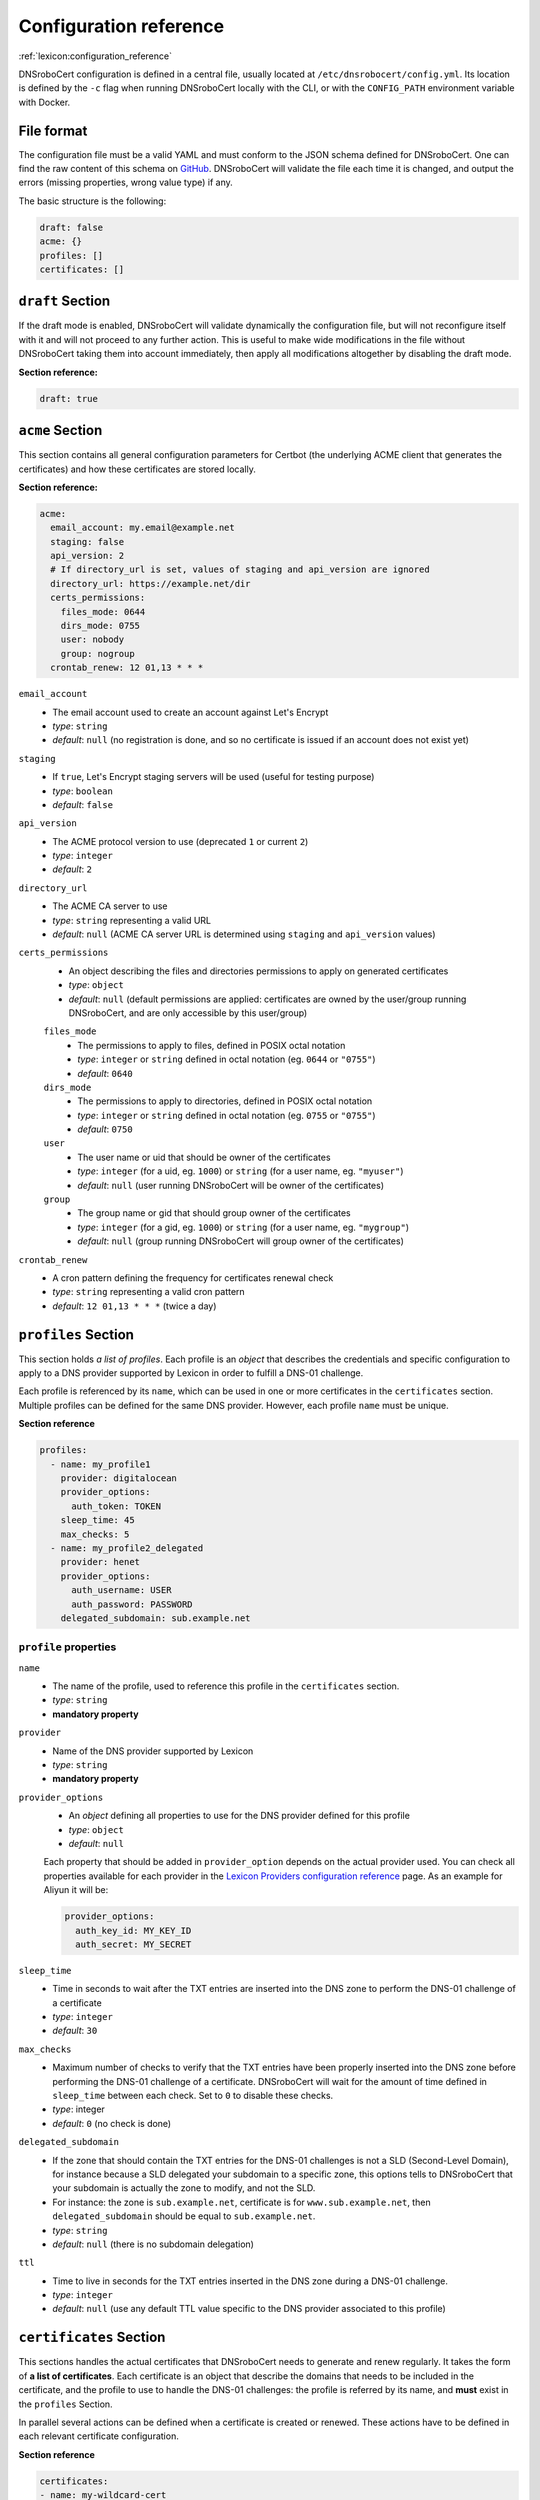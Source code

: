 =======================
Configuration reference
=======================

:ref:`lexicon:configuration_reference`

DNSroboCert configuration is defined in a central file, usually located at ``/etc/dnsrobocert/config.yml``.
Its location is defined by the ``-c`` flag when running DNSroboCert locally with the CLI, or with the
``CONFIG_PATH`` environment variable with Docker.

File format
===========

The configuration file must be a valid YAML and must conform to the JSON schema defined for DNSroboCert.
One can find the raw content of this schema on GitHub_. DNSroboCert will validate the file each time it is changed,
and output the errors (missing properties, wrong value type) if any.

The basic structure is the following:

.. code-block:: yaml

    draft: false
    acme: {}
    profiles: []
    certificates: []

``draft`` Section
=================

If the draft mode is enabled, DNSroboCert will validate dynamically the configuration file, but will not
reconfigure itself with it and will not proceed to any further action. This is useful to make wide modifications
in the file without DNSroboCert taking them into account immediately, then apply all modifications altogether
by disabling the draft mode.

**Section reference:**

.. code-block:: yaml

    draft: true

``acme`` Section
================

This section contains all general configuration parameters for Certbot (the underlying ACME client that
generates the certificates) and how these certificates are stored locally.

**Section reference:**

.. code-block:: yaml

    acme:
      email_account: my.email@example.net
      staging: false
      api_version: 2
      # If directory_url is set, values of staging and api_version are ignored
      directory_url: https://example.net/dir
      certs_permissions:
        files_mode: 0644
        dirs_mode: 0755
        user: nobody
        group: nogroup
      crontab_renew: 12 01,13 * * *

``email_account``
    * The email account used to create an account against Let's Encrypt
    * *type*: ``string``
    * *default*: ``null`` (no registration is done, and so no certificate is issued if an account does not exist yet)

``staging``
    * If ``true``, Let's Encrypt staging servers will be used (useful for testing purpose)
    * *type*: ``boolean``
    * *default*: ``false``

``api_version``
    * The ACME protocol version to use (deprecated ``1`` or current ``2``)
    * *type*: ``integer``
    * *default*: ``2``

``directory_url``
    * The ACME CA server to use
    * *type*: ``string`` representing a valid URL
    * *default*: ``null`` (ACME CA server URL is determined using ``staging`` and ``api_version`` values)

``certs_permissions``
    * An object describing the files and directories permissions to apply on generated certificates
    * *type*: ``object``
    * *default*: ``null`` (default permissions are applied: certificates are owned by the user/group running DNSroboCert,
      and are only accessible by this user/group)

    ``files_mode``
        * The permissions to apply to files, defined in POSIX octal notation
        * *type*: ``integer`` or ``string`` defined in octal notation (eg. ``0644`` or ``"0755"``)
        * *default*: ``0640``

    ``dirs_mode``
        * The permissions to apply to directories, defined in POSIX octal notation
        * *type*: ``integer`` or ``string`` defined in octal notation (eg. ``0755`` or ``"0755"``)
        * *default*: ``0750``

    ``user``
        * The user name or uid that should be owner of the certificates
        * *type*: ``integer`` (for a uid, eg. ``1000``) or ``string`` (for a user name, eg. ``"myuser"``)
        * *default*: ``null`` (user running DNSroboCert will be owner of the certificates)

    ``group``
        * The group name or gid that should group owner of the certificates
        * *type*: ``integer`` (for a gid, eg. ``1000``) or ``string`` (for a user name, eg. ``"mygroup"``)
        * *default*: ``null`` (group running DNSroboCert will group owner of the certificates)

``crontab_renew``
    * A cron pattern defining the frequency for certificates renewal check
    * *type*: ``string`` representing a valid cron pattern
    * *default*: ``12 01,13 * * *`` (twice a day)

``profiles`` Section
====================

This section holds *a list of profiles*. Each profile is an `object` that describes the
credentials and specific configuration to apply to a DNS provider supported by Lexicon in order
to fulfill a DNS-01 challenge.

Each profile is referenced by its ``name``, which can be used in one or more certificates in the
``certificates`` section. Multiple profiles can be defined for the same DNS provider. However, each profile
``name`` must be unique.

**Section reference**

.. code-block:: yaml

    profiles:
      - name: my_profile1
        provider: digitalocean
        provider_options:
          auth_token: TOKEN
        sleep_time: 45
        max_checks: 5
      - name: my_profile2_delegated
        provider: henet
        provider_options:
          auth_username: USER
          auth_password: PASSWORD
        delegated_subdomain: sub.example.net

``profile`` properties
----------------------

``name``
    * The name of the profile, used to reference this profile in the ``certificates`` section.
    * *type*: ``string``
    * **mandatory property**

``provider``
    * Name of the DNS provider supported by Lexicon
    * *type*: ``string``
    * **mandatory property**

``provider_options``
    * An `object` defining all properties to use for the DNS provider defined for this profile
    * *type*: ``object``
    * *default*: ``null``

    Each property that should be added in ``provider_option`` depends on the actual provider used.
    You can check all properties available for each provider in the
    `Lexicon Providers configuration reference`_ page.
    As an example for Aliyun it will be:

    .. code-block:: yaml

        provider_options:
          auth_key_id: MY_KEY_ID
          auth_secret: MY_SECRET

``sleep_time``
    * Time in seconds to wait after the TXT entries are inserted into the DNS zone to perform the DNS-01 challenge
      of a certificate
    * *type*: ``integer``
    * *default*: ``30``

``max_checks``
    * Maximum number of checks to verify that the TXT entries have been properly inserted into the DNS zone before
      performing the DNS-01 challenge of a certificate. DNSroboCert will wait for the amount of time defined in
      ``sleep_time`` between each check. Set to ``0`` to disable these checks.
    * *type*: integer
    * *default*: ``0`` (no check is done)

``delegated_subdomain``
    * If the zone that should contain the TXT entries for the DNS-01 challenges is not a SLD (Second-Level Domain), for
      instance because a SLD delegated your subdomain to a specific zone, this options tells to DNSroboCert that your
      subdomain is actually the zone to modify, and not the SLD.
    * For instance: the zone is ``sub.example.net``, certificate is for ``www.sub.example.net``, then
      ``delegated_subdomain`` should be equal to ``sub.example.net``.
    * *type*: ``string``
    * *default*: ``null`` (there is no subdomain delegation)

``ttl``
    * Time to live in seconds for the TXT entries inserted in the DNS zone during a DNS-01 challenge.
    * *type*: ``integer``
    * *default*: ``null`` (use any default TTL value specific to the DNS provider associated to this profile)

``certificates`` Section
========================

This sections handles the actual certificates that DNSroboCert needs to generate and renew regularly.
It takes the form of **a list of certificates**. Each certificate is an object that describe the domains
that needs to be included in the certificate, and the profile to use to handle the DNS-01 challenges: the
profile is referred by its name, and **must** exist in the ``profiles`` Section.

In parallel several actions can be defined when a certificate is created or renewed. These actions have to
be defined in each relevant certificate configuration.

**Section reference**

.. code-block:: yaml

    certificates:
    - name: my-wildcard-cert
      domains:
      - "*.example.net"
      - example.net
      profile: my_profile1
      pfx:
        export: true
        passphrase: PASSPHRASE
      autorestart:
      - containers:
        - container1
      - swarm_services:
        - service1
      podman_containers:
        - podman1
      autocmd:
      - cmd: /usr/bin/remote_deploy.sh
        containers:
        - container2
    - domains:
      - www.sub.example.net
      profile: my_profile2_delegated
      deploy_hook: python /home/user/local_deploy.py
      force_renew: false
      follow_cnames: false
      reuse_key: false
      key_type: ecdsa

``certificate`` properties
--------------------------

``profile``
    * The profile name to use to validated DNS-01 challenges. This profile must exist in the ``profiles``
      section.
    * *type*: ``string``
    * **mandatory property**

``domains``
    * List of the domains to include in the certificate.
    * *type*: ``list[string]``
    * **mandatory property**

``name``
    * Name of the certificate, used in particular to define where the certificate assets (key, cert, chain...)
      will be stored on the filesystem. For a certificate named ``my-cert``, files will be available in the
      directory whose path is ``[CERTS_PATH]/live/my-cert``. If the name is not specified, the effective
      certificate name will be the first domain listed in the ``domains`` property.
    * *type*: ``string``
    * *default*: ``null`` (in this case name is extracted from the first domain listed in ``domains``, for
      instance ``example.net`` for ``example.net`` or ``*.example.net``)

``pfx``
    * Configure an export of the certificate into the PFX (also known as PKCS#12) format upon creation/renewal.
    * *type*: ``object``
    * *default*: ``null`` (certificate is not exported in PFX format)

    ``export``
        * If `true`, the certificate is exported in PFX format.
        * *type*: ``boolean``
        * *default*: ``false`` (the certificate is not exported in PFX format)

    ``passphrase``
        * If set, the PFX file will be protected with the given passphrase.
        * *type*: ``string``
        * *default*: ``null`` (the PFX file is not protected by a passphrase)

``deploy_hook``
    * A command hook to execute locally when the certificate is created/renewed.
    * *type*: ``string``
    * *default*: ``null`` (no deploy hook is configured)

``force_renew``
    * If ``true``, the certificate will be force renewed when DNSroboCert configuration changes. Useful
      for debugging purposes.
    * *type*: ``boolean``
    * *default*: ``false`` (the certificate is not force renewed)

``follow_cnames``
    * If ``true``, DNSroboCert will follow the chain of CNAME that may be defined for the challenge
      DNS names ``_acme-challenge.DOMAIN`` (where ``DOMAIN`` is the domain to validate and integrate
      in the certificate). This allows to delegate the validation to another DNS zone for security
      purpose. See this link_ for more details.
    * *type*: ``boolean``
    * *default*: ``false`` (CNAME chain is not followed)

``reuse_key``
    * If ``true``, the existing private key will be reused during certificate renewal instead of
      creating a new one each time the certificate is renewed.
    * *type*: ``boolean``
    * *default*: ``false`` (the private key is never reused for certificate renewal)

``key_type``
    * Type of key to use when the certificate is generated. Must be ``rsa`` or ``ecdsa``.
    * *type*: ``string``
    * *default*: ``rsa`` (a RSA-type key will be used)


.. _link: https://letsencrypt.org/2019/10/09/onboarding-your-customers-with-lets-encrypt-and-acme.html#the-advantages-of-a-cname

.. warning::

    The following paragraphs describe the ``autorestart`` and ``autocmd`` features. To allow them to work properly,
    DNSroboCert must have access to the Docker client socket file or the Podman socket (usually at path `/var/run/docker.sock` for Docker or /run/podman/podman.sock for rootful podman or /run/user/$UID/podman/podman.sock where $UID is your user id for rootless podman).

    If DNSroboCert is run directly on the host, this usually requires to use a user with administrative privileges,
    or member of the `docker` group.

    If DNSroboCert is run as a Docker, you will need to mount the Docker client socket file into the container.
    As an example the following command does that:

    .. code-block:: console

        $ docker run --rm --name dnsrobocert
            --mount /var/run/docker.sock:/var/run/docker.sock
            adferrand/dnsrobocert

    If DNSroboCert is run as a Podman, you will need to mount the podman socket into the container.
    As an example the following command does that:

    For rootless Podman:

    .. code-block:: console

        $ podman run --rm --name dnsrobocert
            --volume /run/user/$UID/podman/:/run/podman
            docker.io/adferrand/dnsrobocert

    For rootful Podman:

    .. code-block:: console

        $ sudo podman run --rm --name dnsrobocert
            --volume /run/podman/:/run/podman
            docker.io/adferrand/dnsrobocert

``autorestart``
    * Configure an automated restart of target containers when the certificate is created/renewed. This
      property takes a list of autorestart configurations. Each autorestart is triggered in the order
      they have been inserted here.
    * *type*: ``list[object]``
    * *default*: ``null`` (no automated restart is triggered)

    ``containers``
        * A list of Docker containers to restart.
        * *type*: ``list[string]``
        * *default*: ``null`` (no containers to restart)

    ``swarm_services``:
        * A list of swarm services to force restart
        * *type*: ``list[string]``
        * *default*: ``null`` (no swarm services to restart)

    ''podman_containers''
        * A list of Podman containers to restart.
        * *type*: ``list[string]``
        * *default*: ``null`` (no containers to restart)

    **Property configuration example**

    .. code-block:: yaml

        autorestart:
        - containers:
          - container1
          - container2
          swarm_services:
          - service1

``autocmd``
    * Configure an automated execution of an arbitrary command on target containers when the certificate is
      is created/renewed. This property takes a list of autocmd configurations. Each autocmd is triggered
      in the order they have been inserted here.
    * *type*: ``list[object]``
    * *default*: ``null`` (no automated command is triggered)

    ``cmd``
        * The command to execute in each target container. Only commands of string type will be executed in a shell.
        * *type*: ``string`` or ``list[string]``
        * **Mandatory property**

    ``containers``
        * A list of Docker containers on which the command will be executed.
        * *type*: ``list[string]``
        * *default*: ``null`` (no containers to restart)

    **Property configuration example**

    .. code-block:: yaml

        autocmd:
        - containers:
          - container1
          - container2
          cmd: [echo, "Hello World!"]
        - containers:
          - container3
          cmd: env

    .. warning::

        The feature ``autocmd`` is intended to call a simple executable file with few potential arguments.
        It is not made to call some advanced bash script, and would likely fail if you do so. In fact, the command
        is not executed in a shell on the target, and variables would be resolved against the DNSroboCert container
        environment. If you want to operate advanced scripting, put an executable script in the target container,
        and use its path in the relevant ``autocmd[].cmd`` property.

Environment variables
=====================

You can inject environment variables in the configuration file using the ``${MY_VARIABLE}`` format.

For instance, given that an environment variable named ``AUTH_TOKEN`` with the value ``my-secret-token`` exists,
you can write the following file configuration content:

.. code-block:: yaml

    profiles:
      - name: my_profile
        provider: digitalocean
        provider_options:
          auth_token: ${AUTH_TOKEN}
    certificates: []

Then it will be resolved as:

.. code-block:: yaml

    profiles:
      - name: my_profile
        provider: digitalocean
        provider_options:
          auth_token: my-secret-token
    certificates: []

Non-existent variables declared in the configuration file will raise an error.

.. note::

    If you want to write a literal ``${NOT_A_VARIABLE}`` that should not be resolved, you can escape the ``${}``
    syntax by prepending a second dollar sign like so: ``$${NOT_A_VARIABLE}``.

.. _GitHub: https://raw.githubusercontent.com/adferrand/docker-letsencrypt-dns/master/src/dnsrobocert/schema.yml
.. _Lexicon Providers configuration reference: https://dnsrobocert.readthedocs.io/en/latest/providers_options.html
